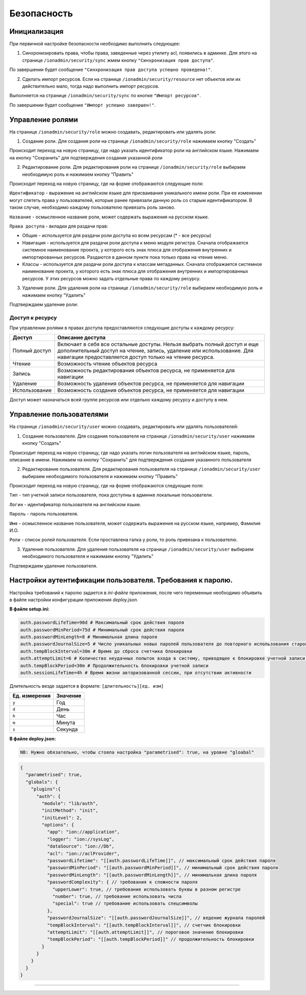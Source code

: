 Безопасность
============

Инициализация
-------------

При первичной настройке безопасности необходимо выполнить следующее:

1) Синхронизировать права, чтобы права, заведенные через утилиту acl, появились в админке. Для этого на странице ``/ionadmin/security/sync`` жмем кнопку ``"Синхронизация прав доступа"``.

По завершении будет сообщение ``"Синхронизация прав доступа успешно проведена!"``.

2) Сделать импорт ресурсов. Если на странице ``/ionadmin/security/resource`` нет объектов или их действительно мало, тогда надо выполнить импорт ресурсов.

Выполняется на странице ``/ionadmin/security/sync`` по кнопке ``"Импорт ресурсов"``.

По завершении будет сообщение ``"Импорт успешно завершен!"``.

Управление ролями
-----------------

На странице ``/ionadmin/security/role`` можно создавать, редактировать или удалять роли:

1) Создание роли. Для создания роли на странице ``/ionadmin/security/role`` нажимаем кнопку "Создать"

Происходит переход на новую страницу, где надо указать идентификатор роли на английском языке. Нажимаем на кнопку "Сохранить" для подтверждения создания указанной роли

2) Редактирование роли. Для редактирования роли на странице ``/ionadmin/security/role`` выбираем необходимую роль и нажимаем кнопку "Править"

Происходит переход на новую страницу, где на форме отображаются следующие поля:

``Идентификатор`` - выражение на английском языке для присваивания уникального имени роли. При ее изменении могут слететь права у пользователей, которые ранее привязали данную роль со старым идентификатором. В таком случае, необходимо каждому пользователю привязать роль заново.

``Название`` - осмысленное название роли, может содержать выражения на русском языке.

``Права доступа`` - вкладки для раздачи прав:


* 
  Общие - используется для раздачи роли доступа ко всем ресурсам (* - все ресурсы)

* 
  Навигация - используется для раздачи роли доступа к меню модуля регистра. Сначала отображается системное наименование проекта, у которого есть знак плюса для отображения внутренних и импортированных ресурсов. Раздаются в данном пункте пока только права на чтение меню.

* 
  Классы - используется для раздачи роли доступа к классам метаданных. Сначала отображается системное наименование проекта, у которого есть знак плюса для отображения внутренних и импортированных ресурсов. У этих ресурсов можно задать отдельные права по каждому ресурсу.

3) Удаление роли. Для удаления роли на странице ``/ionadmin/security/role`` выбираем необходимую роль и нажимаем кнопку "Удалить"

Подтверждаем удаление роли:

Доступ к ресурсу
^^^^^^^^^^^^^^^^

При управлении ролями в правах доступа предоставляются следующие доступы к каждому ресурсу:

.. list-table::
   :header-rows: 1

   * - Доступ
     - Описание доступа
   * - Полный доступ
     - Включает в себя все остальные  доступы. Нельзя выбрать полный доступ и еще дополнительный доступ на чтение, запись, удаление или использование. Для навигации предоставляется доступ только на чтение ресурса.
   * - Чтение
     - Возможность чтение объектов ресурса
   * - Запись
     - Возможность редактирования объектов ресурса, не применяется для навигации
   * - Удаление
     - Возможность удаления объектов ресурса, не применяется для навигации
   * - Использование
     - Возможность создания объектов ресурса, не применяется для навигации


Доступ может назначаться всей группе ресурсов или отдельно каждому ресурсу и доступу в нем.

Управление пользователями
-------------------------

На странице ``/ionadmin/security/user`` можно создавать, редактировать или удалять пользователей:

1) Создание пользователя. Для создания пользователя на странице ``/ionadmin/security/user`` нажимаем кнопку "Создать"

Происходит переход на новую страницу, где надо указать логин пользователя на английском языке, пароль, описание в имени. Нажимаем на кнопку "Сохранить" для подтверждения создания указанного пользователя

2) Редактирование пользователя. Для редактирования пользователя на странице ``/ionadmin/security/user`` выбираем необходимого пользователя и нажимаем кнопку "Править"

Происходит переход на новую страницу, где на форме отображаются следующие поля:

``Тип`` - тип учетной записи пользователя, пока доступны в админке локальные пользователи.

``Логин`` - идентификатор пользователя на английском языке.

``Пароль`` - пароль пользователя.

``Имя`` - осмысленное название пользователя, может содержать выражения на русском языке, например, Фамилия И.О.

``Роли`` - список ролей пользователя. Если проставлена галка у роли, то роль привязана к пользователю.

3) Удаление пользователя. Для удаления пользователя на странице ``/ionadmin/security/user`` выбираем необходимого пользователя и нажимаем кнопку "Удалить"

Подтверждаем удаление пользователя.

Настройки аутентификации пользователя. Требования к паролю.
-----------------------------------------------------------

Настройка требований к паролю задается в *ini-файле* приложения, после чего переменные необходимо объявить в файле настройки конфигурации приложения *deploy.json*.

**В файле setup.ini:**


.. code-block:: ini

   auth.passwordLifeTime=90d # Максимальный срок действия пароля
   auth.passwordMinPeriod=75d # Минимальный срок действия пароля
   auth.passwordMinLength=8 # Минимальная длина пароля
   auth.passwordJournalSize=5 # Число уникальных новых паролей пользователя до повторного использования старого пароля
   auth.tempBlockInterval=30m # Время до сброса счетчика блокировки
   auth.attemptLimit=6 # Количество неудачных попыток входа в систему, приводящее к блокировке учетной записи пользователя
   auth.tempBlockPeriod=30m # Продолжительность блокировки учетной записи
   auth.sessionLifeTime=4h # Время жизни авторизованной сессии, при отсутствии активности

Длительность везде задается в формате: ``[длительность][ед. изм]``

.. list-table::
   :header-rows: 1

   * - Ед. измерения
     - Значение
   * - ``y``
     - Год
   * - ``d``
     - День
   * - ``h``
     - Час
   * - ``m``
     - Минута
   * - ``s``
     - Секунда


**В файле deploy.json:**


.. code-block::

   NB: Нужно обязательно, чтобы стояла настройка "parametrised": true, на уровне "gloabal"

.. code-block:: javascript

   {
     "parametrised": true,
     "globals": {
       "plugins":{
         "auth": {
           "module": "lib/auth",
           "initMethod": "init",
           "initLevel": 2,
           "options": {
             "app": "ion://application",
             "logger": "ion://sysLog",
             "dataSource": "ion://Db",
             "acl": "ion://aclProvider",
             "passwordLifetime": "[[auth.passwordLifeTime]]", // максимальный срок действия пароля
             "passwordMinPeriod": "[[auth.passwordMinPeriod]]", // минимальный срок действия пароля
             "passwordMinLength": "[[auth.passwordMinLength]]", // минимальная длина пароля
             "passwordComplexity": { // требования к сложности пароля
               "upperLower": true, // требование использовать буквы в разном регистре
               "number": true, // требование использовать числа
               "special": true // требование использовать спецсимволы
             },
             "passwordJournalSize": "[[auth.passwordJournalSize]]", // ведение журнала паролей
             "tempBlockInterval": "[[auth.tempBlockInterval]]", // счетчик блокировки
             "attemptLimit": "[[auth.attemptLimit]]", // пороговое значение блокировки 
             "tempBlockPeriod": "[[auth.tempBlockPeriod]]" // продолжительность блокировки
           }
         }
       }
     }
   }

----
